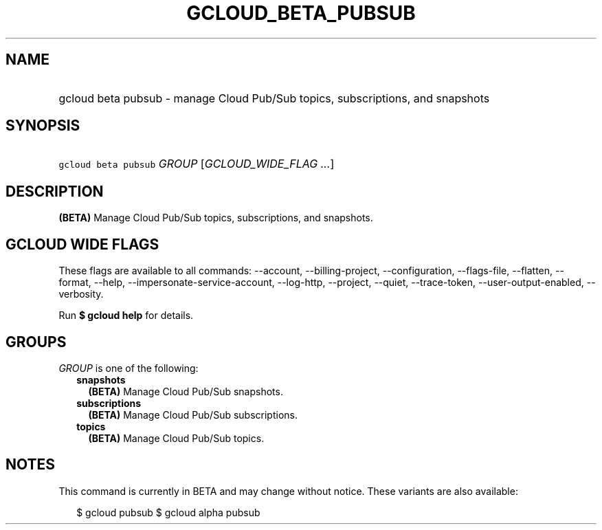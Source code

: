 
.TH "GCLOUD_BETA_PUBSUB" 1



.SH "NAME"
.HP
gcloud beta pubsub \- manage Cloud Pub/Sub topics, subscriptions, and snapshots



.SH "SYNOPSIS"
.HP
\f5gcloud beta pubsub\fR \fIGROUP\fR [\fIGCLOUD_WIDE_FLAG\ ...\fR]



.SH "DESCRIPTION"

\fB(BETA)\fR Manage Cloud Pub/Sub topics, subscriptions, and snapshots.



.SH "GCLOUD WIDE FLAGS"

These flags are available to all commands: \-\-account, \-\-billing\-project,
\-\-configuration, \-\-flags\-file, \-\-flatten, \-\-format, \-\-help,
\-\-impersonate\-service\-account, \-\-log\-http, \-\-project, \-\-quiet,
\-\-trace\-token, \-\-user\-output\-enabled, \-\-verbosity.

Run \fB$ gcloud help\fR for details.



.SH "GROUPS"

\f5\fIGROUP\fR\fR is one of the following:

.RS 2m
.TP 2m
\fBsnapshots\fR
\fB(BETA)\fR Manage Cloud Pub/Sub snapshots.

.TP 2m
\fBsubscriptions\fR
\fB(BETA)\fR Manage Cloud Pub/Sub subscriptions.

.TP 2m
\fBtopics\fR
\fB(BETA)\fR Manage Cloud Pub/Sub topics.


.RE
.sp

.SH "NOTES"

This command is currently in BETA and may change without notice. These variants
are also available:

.RS 2m
$ gcloud pubsub
$ gcloud alpha pubsub
.RE

